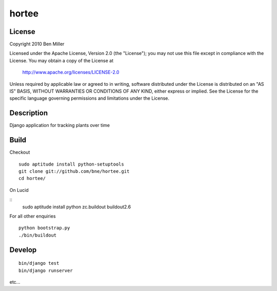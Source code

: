 ======
hortee
======

License
=======

Copyright 2010 Ben Miller

Licensed under the Apache License, Version 2.0 (the "License");
you may not use this file except in compliance with the License.
You may obtain a copy of the License at

    http://www.apache.org/licenses/LICENSE-2.0

Unless required by applicable law or agreed to in writing, software
distributed under the License is distributed on an "AS IS" BASIS,
WITHOUT WARRANTIES OR CONDITIONS OF ANY KIND, either express or implied.
See the License for the specific language governing permissions and
limitations under the License.

Description
===========

Django application for tracking plants over time

Build
=====

Checkout

::

  sudo aptitude install python-setuptools
  git clone git://github.com/bne/hortee.git
  cd hortee/

On Lucid

::
  sudo aptitude install python zc.buildout
  buildout2.6

For all other enquiries

::

  python bootstrap.py
  ./bin/buildout

Develop
=======

::

  bin/django test
  bin/django runserver

etc...







